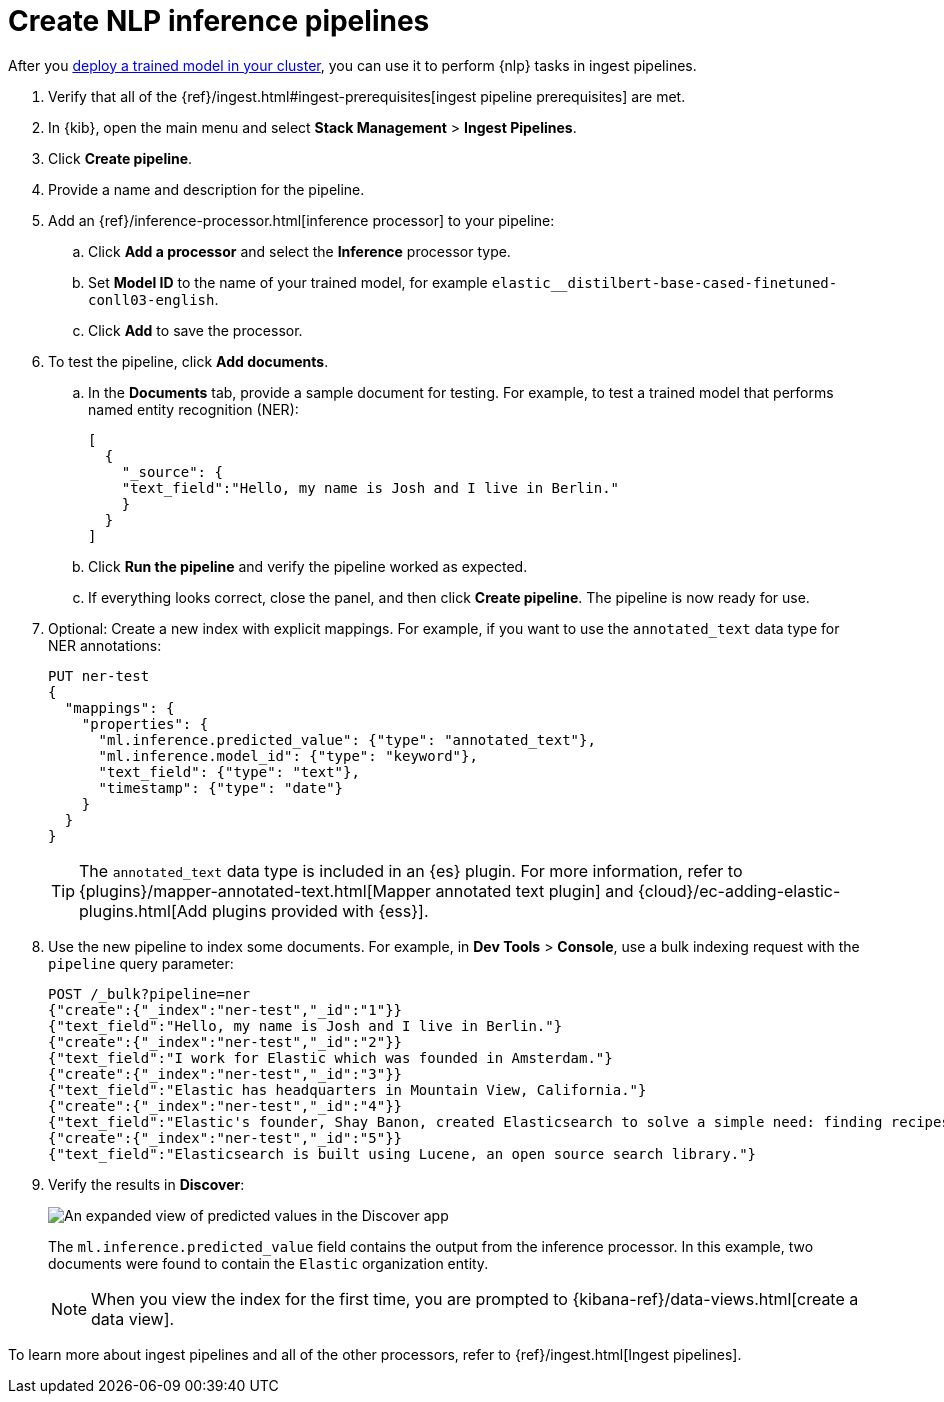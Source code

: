 [[ml-nlp-inference]]
= Create NLP inference pipelines
:keywords: {ml-init}, {stack}, {nlp}, inference 

After you <<ml-nlp-deploy-models,deploy a trained model in your cluster>>, you
can use it to perform {nlp} tasks in ingest pipelines. 

. Verify that all of the
{ref}/ingest.html#ingest-prerequisites[ingest pipeline prerequisites] are met.
. In {kib}, open the main menu and select **Stack Management** >
**Ingest Pipelines**.
. Click **Create pipeline**.
. Provide a name and description for the pipeline.
. Add an {ref}/inference-processor.html[inference processor] to your pipeline:
.. Click **Add a processor** and select the **Inference** processor type.
.. Set **Model ID** to the name of your trained model, for example
`elastic__distilbert-base-cased-finetuned-conll03-english`.
.. Click **Add** to save the processor.
. To test the pipeline, click **Add documents**.
.. In the **Documents** tab, provide a sample document for testing. For example,
to test a trained model that performs named entity recognition (NER):
+
[source,js]
----
[
  {
    "_source": {
    "text_field":"Hello, my name is Josh and I live in Berlin."
    }
  }
]
----
// NOTCONSOLE
.. Click **Run the pipeline** and verify the pipeline worked as expected.
.. If everything looks correct, close the panel, and then click **Create
pipeline**. The pipeline is now ready for use.
. Optional: Create a new index with explicit mappings. For example, if you want
to use the `annotated_text` data type for NER annotations:
+
--
[source,console]
----
PUT ner-test
{
  "mappings": {
    "properties": {
      "ml.inference.predicted_value": {"type": "annotated_text"},
      "ml.inference.model_id": {"type": "keyword"},
      "text_field": {"type": "text"},
      "timestamp": {"type": "date"}
    }
  }
}
----
TIP: The `annotated_text` data type is included in an {es} plugin. For more
information, refer to 
{plugins}/mapper-annotated-text.html[Mapper annotated text plugin] and 
{cloud}/ec-adding-elastic-plugins.html[Add plugins provided with {ess}].
--
. Use the new pipeline to index some documents. For example, in
**Dev Tools** > **Console**, use a bulk indexing request with the `pipeline`
query parameter:
+
--
[source,console]
----
POST /_bulk?pipeline=ner
{"create":{"_index":"ner-test","_id":"1"}}
{"text_field":"Hello, my name is Josh and I live in Berlin."}
{"create":{"_index":"ner-test","_id":"2"}}
{"text_field":"I work for Elastic which was founded in Amsterdam."}
{"create":{"_index":"ner-test","_id":"3"}}
{"text_field":"Elastic has headquarters in Mountain View, California."}
{"create":{"_index":"ner-test","_id":"4"}}
{"text_field":"Elastic's founder, Shay Banon, created Elasticsearch to solve a simple need: finding recipes!"}
{"create":{"_index":"ner-test","_id":"5"}}
{"text_field":"Elasticsearch is built using Lucene, an open source search library."}
----
--
. Verify the results in **Discover**:
+
--
[role="screenshot"]
image::images/ml-nlp-discover-ner.png[An expanded view of predicted values in the Discover app,align="center"]

The
`ml.inference.predicted_value` field contains the output from the inference
processor. In this example, two documents were found to contain the `Elastic`
organization entity.  

NOTE: When you view the index for the first time, you are prompted to
{kibana-ref}/data-views.html[create a data view].
--

To learn more about ingest pipelines and all of the other processors, refer to
{ref}/ingest.html[Ingest pipelines]. 